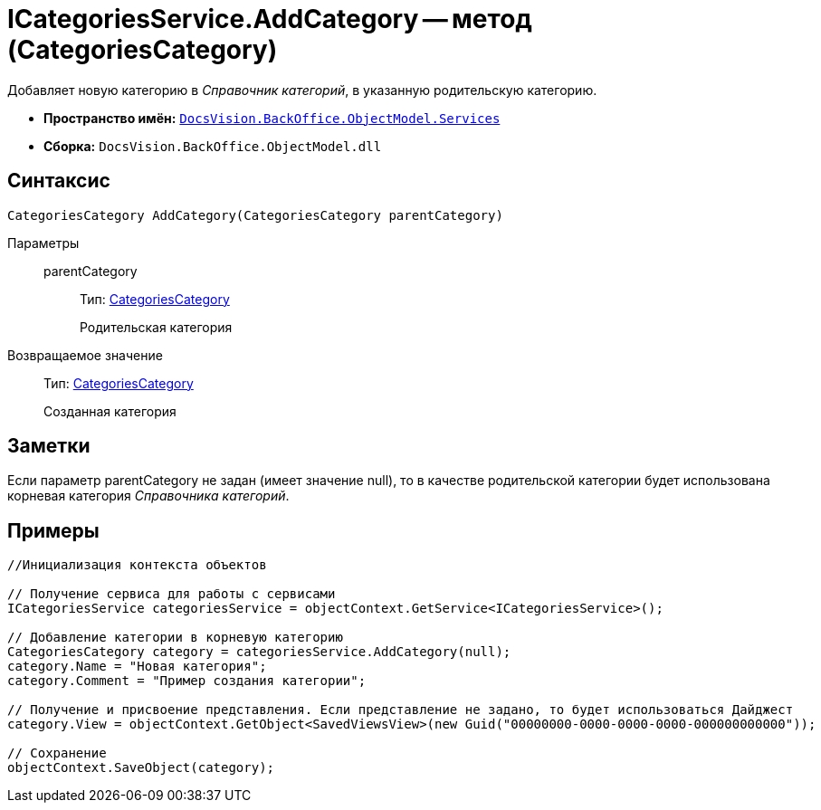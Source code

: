 = ICategoriesService.AddCategory -- метод (CategoriesCategory)

Добавляет новую категорию в _Справочник категорий_, в указанную родительскую категорию.

* *Пространство имён:* `xref:api/DocsVision/BackOffice/ObjectModel/Services/Services_NS.adoc[DocsVision.BackOffice.ObjectModel.Services]`
* *Сборка:* `DocsVision.BackOffice.ObjectModel.dll`

== Синтаксис

[source,csharp]
----
CategoriesCategory AddCategory(CategoriesCategory parentCategory)
----

Параметры::
parentCategory:::
Тип: xref:api/DocsVision/BackOffice/ObjectModel/CategoriesCategory_CL.adoc[CategoriesCategory]
+
Родительская категория

Возвращаемое значение::
Тип: xref:api/DocsVision/BackOffice/ObjectModel/CategoriesCategory_CL.adoc[CategoriesCategory]
+
Созданная категория

== Заметки

Если параметр parentCategory не задан (имеет значение null), то в качестве родительской категории будет использована корневая категория _Справочника категорий_.

== Примеры

[source,csharp]
----
//Инициализация контекста объектов

// Получение сервиса для работы с сервисами  
ICategoriesService categoriesService = objectContext.GetService<ICategoriesService>();

// Добавление категории в корневую категорию
CategoriesCategory category = categoriesService.AddCategory(null);
category.Name = "Новая категория";
category.Comment = "Пример создания категории";

// Получение и присвоение представления. Если представление не задано, то будет использоваться Дайджест
category.View = objectContext.GetObject<SavedViewsView>(new Guid("00000000-0000-0000-0000-000000000000"));

// Сохранение
objectContext.SaveObject(category);
----
